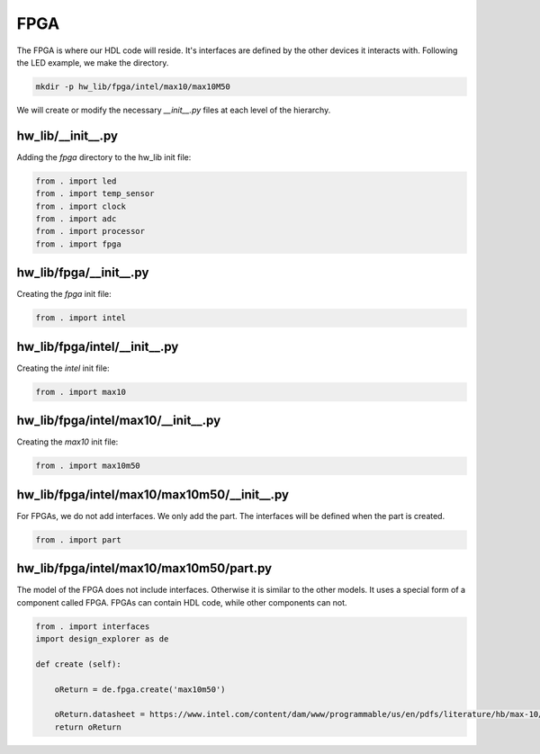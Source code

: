 FPGA
----

The FPGA is where our HDL code will reside.
It's interfaces are defined by the other devices it interacts with.
Following the LED example, we make the directory.

.. code-block:: bash

    mkdir -p hw_lib/fpga/intel/max10/max10M50

We will create or modify the necessary *__init__.py* files at each level of the hierarchy.

hw_lib/__init__.py
^^^^^^^^^^^^^^^^^^

Adding the *fpga* directory to the hw_lib init file:

.. code-block:: python

   from . import led
   from . import temp_sensor
   from . import clock
   from . import adc
   from . import processor
   from . import fpga

hw_lib/fpga/__init__.py
^^^^^^^^^^^^^^^^^^^^^^^

Creating the *fpga* init file:

.. code-block:: python

   from . import intel

hw_lib/fpga/intel/__init__.py
^^^^^^^^^^^^^^^^^^^^^^^^^^^^^

Creating the *intel* init file:

.. code-block:: python

   from . import max10

hw_lib/fpga/intel/max10/__init__.py
^^^^^^^^^^^^^^^^^^^^^^^^^^^^^^^^^^^

Creating the *max10* init file:

.. code-block:: python

   from . import max10m50

hw_lib/fpga/intel/max10/max10m50/__init__.py
^^^^^^^^^^^^^^^^^^^^^^^^^^^^^^^^^^^^^^^^^^^^

For FPGAs, we do not add interfaces.
We only add the part.
The interfaces will be defined when the part is created.

.. code-block:: python

   from . import part

hw_lib/fpga/intel/max10/max10m50/part.py
^^^^^^^^^^^^^^^^^^^^^^^^^^^^^^^^^^^^^^^^

The model of the FPGA does not include interfaces.
Otherwise it is similar to the other models.
It uses a special form of a component called FPGA.
FPGAs can contain HDL code, while other components can not.

.. code-block:: python

    from . import interfaces
    import design_explorer as de
    
    def create (self):
    
        oReturn = de.fpga.create('max10m50')
    
        oReturn.datasheet = https://www.intel.com/content/dam/www/programmable/us/en/pdfs/literature/hb/max-10/m10_overview.pdf
        return oReturn

